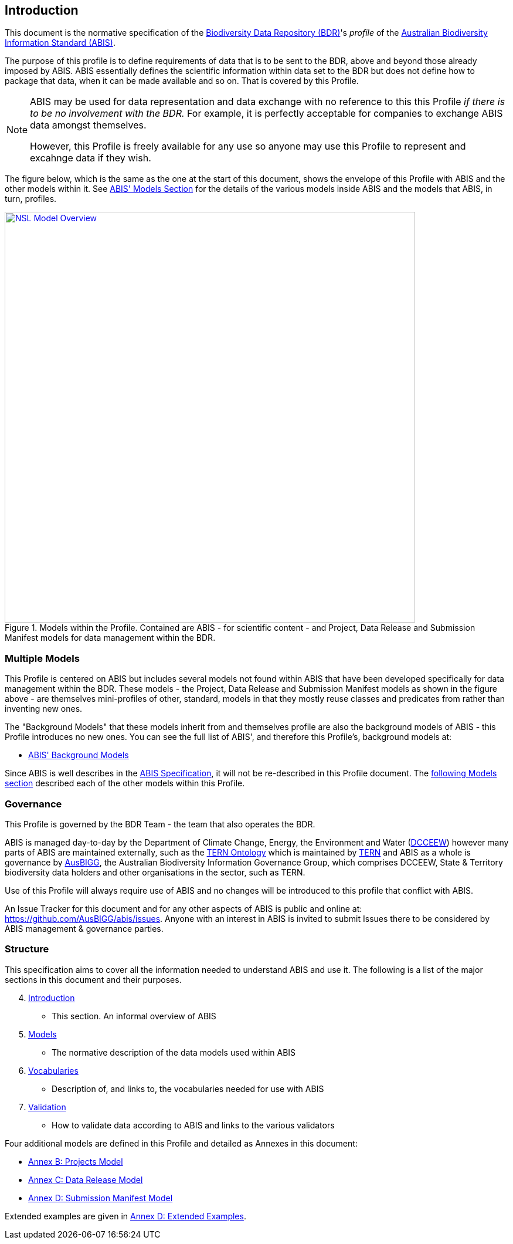 == Introduction

This document is the normative specification of the https://www.dcceew.gov.au/environment/environment-information-australia/biodiversity-data-repository[Biodiversity Data Repository (BDR)]'s _profile_ of the https://linked.data.gov.au/def/abis[Australian Biodiversity Information Standard (ABIS)].

The purpose of this profile is to define requirements of data that is to be sent to the BDR, above and beyond those already imposed by ABIS. ABIS essentially defines the scientific information within data set to the BDR but does not define how to package that data, when it can be made available and so on. That is covered by this Profile.

[NOTE]
====
ABIS may be used for data representation and data exchange with no reference to this this Profile _if there is to be no involvement with the BDR._ For example, it is perfectly acceptable for companies to exchange ABIS data amongst themselves.

However, this Profile is freely available for any use so anyone may use this Profile to represent and excahnge data if they wish.
====

The figure below, which is the same as the one at the start of this document, shows the envelope of this Profile with ABIS and the other models within it. See https://linked.data.gov.au/def/abis#_models[ABIS' Models Section] for the details of the various models inside ABIS and the models that ABIS, in turn, profiles.

[#intro-models-overview,link="img/models-overview.svg"]
.Models within the Profile. Contained are ABIS - for scientific content - and Project, Data Release and Submission Manifest models for data management within the BDR.
image::img/models-overview.svg[NSL Model Overview,align="center",width=700]

=== Multiple Models

This Profile is centered on ABIS but includes several models not found within ABIS that have been developed specifically for data management within the BDR. These models - the Project, Data Release and Submission Manifest models as shown in the figure above - are themselves mini-profiles of other, standard, models in that they mostly reuse classes and predicates from rather than inventing new ones.

The "Background Models" that these models inherit from and themselves profile are also the background models of ABIS - this Profile introduces no new ones. You can see the full list of ABIS', and therefore this Profile's, background models at:

* https://linked.data.gov.au/def/abis#_background_models[ABIS' Background Models]

Since ABIS is well describes in the https://linked.data.gov.au/def/abis[ABIS Specification], it will not be re-described in this Profile document. The <<Models, following Models section>> described each of the other models within this Profile.

=== Governance

This Profile is governed by the BDR Team - the team that also operates the BDR.

ABIS is managed day-to-day by the Department of Climate Change, Energy, the Environment and Water (https://linked.data.gov.au/org/dcceew[DCCEEW]) however many parts of ABIS are maintained externally, such as the <<TERNOntology, TERN Ontology>> which is maintained by https://linked.data.gov.au/org/tern[TERN] and ABIS as a whole is governance by https://linked.data.gov.au/org/ausbigg[AusBIGG], the Australian Biodiversity Information Governance Group, which comprises DCCEEW, State & Territory biodiversity data holders and other organisations in the sector, such as TERN.

Use of this Profile will always require use of ABIS and no changes will be introduced to this profile that conflict with ABIS.

An Issue Tracker for this document and for any other aspects of ABIS is public and online at: https://github.com/AusBIGG/abis/issues. Anyone with an interest in ABIS is invited to submit Issues there to be considered by ABIS management & governance parties.

=== Structure

This specification aims to cover all the information needed to understand ABIS and use it. The following is a list of the major sections in this document and their purposes.

[start=4]
. <<Introduction, Introduction>>
** This section. An informal overview of ABIS
. <<Models, Models>>
** The normative description of the data models used within ABIS
. <<Vocabularies, Vocabularies>>
** Description of, and links to, the vocabularies needed for use with ABIS
. <<Validation, Validation>>
** How to validate data according to ABIS and links to the various validators

Four additional models are defined in this Profile and detailed as Annexes in this document:

* <<annex-a, Annex B: Projects Model>>
* <<annex-b, Annex C: Data Release Model>>
* <<annex-c, Annex D: Submission Manifest Model>>

Extended examples are given in <<annex-d, Annex D: Extended Examples>>.
